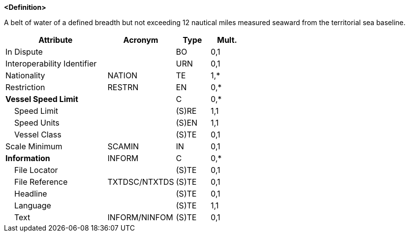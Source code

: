 **<Definition>**

A belt of water of a defined breadth but not exceeding 12 nautical miles measured seaward from the territorial sea baseline.

[cols="3,2,1,1", options="header"]
|===
|Attribute |Acronym |Type |Mult.

|In Dispute||BO|0,1
|Interoperability Identifier||URN|0,1
|Nationality|NATION|TE|1,*
|Restriction|RESTRN|EN|0,*
|**Vessel Speed Limit**||C|0,*
|    Speed Limit||(S)RE|1,1
|    Speed Units||(S)EN|1,1
|    Vessel Class||(S)TE|0,1
|Scale Minimum|SCAMIN|IN|0,1
|**Information**|INFORM|C|0,*
|    File Locator||(S)TE|0,1
|    File Reference|TXTDSC/NTXTDS|(S)TE|0,1
|    Headline||(S)TE|0,1
|    Language||(S)TE|1,1
|    Text|INFORM/NINFOM|(S)TE|0,1
|===

// include::../features_rules/TerritorialSeaArea_rules.adoc[tag=TerritorialSeaArea]
